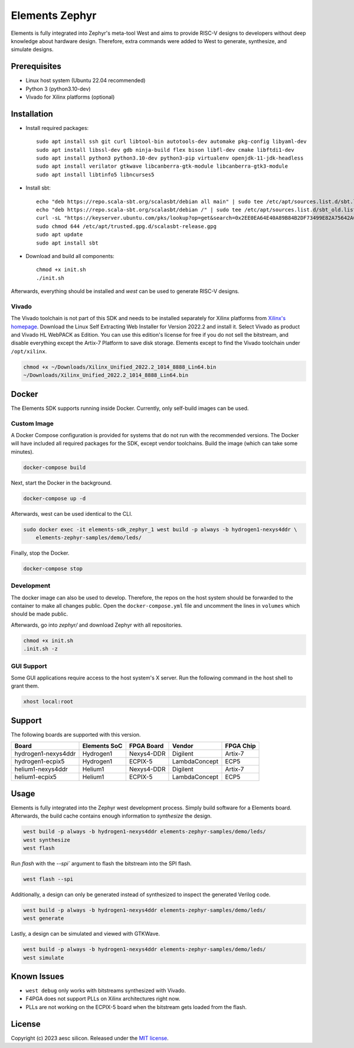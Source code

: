 Elements Zephyr
===============

.. inclusion-start-marker-do-not-remove

Elements is fully integrated into Zephyr's meta-tool West and aims to provide RISC-V designs to
developers without deep knowledge about hardware design. Therefore, extra commands were added to
West to generate, synthesize, and simulate designs.

Prerequisites
#############

* Linux host system (Ubuntu 22.04 recommended)
* Python 3 (python3.10-dev)
* Vivado for Xilinx platforms (optional)

Installation
############

- Install required packages::

        sudo apt install ssh git curl libtool-bin autotools-dev automake pkg-config libyaml-dev
        sudo apt install libssl-dev gdb ninja-build flex bison libfl-dev cmake libftdi1-dev
        sudo apt install python3 python3.10-dev python3-pip virtualenv openjdk-11-jdk-headless
        sudo apt install verilator gtkwave libcanberra-gtk-module libcanberra-gtk3-module
        sudo apt install libtinfo5 libncurses5

- Install sbt::

        echo "deb https://repo.scala-sbt.org/scalasbt/debian all main" | sudo tee /etc/apt/sources.list.d/sbt.list
        echo "deb https://repo.scala-sbt.org/scalasbt/debian /" | sudo tee /etc/apt/sources.list.d/sbt_old.list
        curl -sL "https://keyserver.ubuntu.com/pks/lookup?op=get&search=0x2EE0EA64E40A89B84B2DF73499E82A75642AC823" | sudo -H gpg --no-default-keyring --keyring gnupg-ring:/etc/apt/trusted.gpg.d/scalasbt-release.gpg --import
        sudo chmod 644 /etc/apt/trusted.gpg.d/scalasbt-release.gpg
        sudo apt update
        sudo apt install sbt

- Download and build all components::

        chmod +x init.sh
        ./init.sh

Afterwards, everything should be installed and `west` can be used to generate RISC-V designs.

Vivado
******

The Vivado toolchain is not part of this SDK and needs to be installed separately for Xilinx
platforms from `Xilinx's homepage`_. Download the Linux Self Extracting Web Installer for Version
2022.2 and install it. Select Vivado as product and Vivado HL WebPACK as Edition. You can use this
edition's license for free if you do not sell the bitstream, and disable everything except the
Artix-7 Platform to save disk storage. Elements except to find the Vivado toolchain under
``/opt/xilinx``.

.. code-block:: text

    chmod +x ~/Downloads/Xilinx_Unified_2022.2_1014_8888_Lin64.bin
    ~/Downloads/Xilinx_Unified_2022.2_1014_8888_Lin64.bin

.. _Xilinx's homepage: https://www.xilinx.com/support/download.html

Docker
######

The Elements SDK supports running inside Docker. Currently, only self-build images can be used.

Custom Image
************

A Docker Compose configuration is provided for systems that do not run with the recommended
versions. The Docker will have included all required packages for the SDK, except vendor toolchains.
Build the image (which can take some minutes).

.. code-block:: text

    docker-compose build

Next, start the Docker in the background.

.. code-block:: text

    docker-compose up -d

Afterwards, west can be used identical to the CLI.

.. code-block:: text

    sudo docker exec -it elements-sdk_zephyr_1 west build -p always -b hydrogen1-nexys4ddr \
        elements-zephyr-samples/demo/leds/

Finally, stop the Docker.

.. code-block:: text

    docker-compose stop

Development
***********

The docker image can also be used to develop. Therefore, the repos on the host system should be
forwarded to the container to make all changes public. Open the ``docker-compose.yml`` file and
uncomment the lines in ``volumes`` which should be made public.

Afterwards, go into `zephyr/` and download Zephyr with all repositories.

.. code-block:: text

    chmod +x init.sh
    .init.sh -z

GUI Support
***********

Some GUI applications require access to the host system's X server. Run the following command in
the host shell to grant them.

.. code-block:: text

    xhost local:root

Support
#######

The following boards are supported with this version.

+------------------------+--------------+------------------+---------------+------------+
| Board                  | Elements SoC | FPGA Board       | Vendor        | FPGA Chip  |
+========================+==============+==================+===============+============+
| hydrogen1-nexys4ddr    | Hydrogen1    | Nexys4-DDR       | Digilent      | Artix-7    |
+------------------------+--------------+------------------+---------------+------------+
| hydrogen1-ecpix5       | Hydrogen1    | ECPIX-5          | LambdaConcept | ECP5       |
+------------------------+--------------+------------------+---------------+------------+
| helium1-nexys4ddr      | Helium1      | Nexys4-DDR       | Digilent      | Artix-7    |
+------------------------+--------------+------------------+---------------+------------+
| helium1-ecpix5         | Helium1      | ECPIX-5          | LambdaConcept | ECP5       |
+------------------------+--------------+------------------+---------------+------------+

Usage
#####

Elements is fully integrated into the Zephyr west development process. Simply build software for
a Elements board. Afterwards, the build cache contains enough information to `synthesize` the
design.

.. code-block:: text

    west build -p always -b hydrogen1-nexys4ddr elements-zephyr-samples/demo/leds/
    west synthesize
    west flash

Run `flash` with the `--spi`` argument to flash the bitstream into the SPI flash.

.. code-block:: text

    west flash --spi

Additionally, a design can only be generated instead of synthesized to inspect the generated
Verilog code.

.. code-block:: text

    west build -p always -b hydrogen1-nexys4ddr elements-zephyr-samples/demo/leds/
    west generate

Lastly, a design can be simulated and viewed with GTKWave.

.. code-block:: text

    west build -p always -b hydrogen1-nexys4ddr elements-zephyr-samples/demo/leds/
    west simulate

Known Issues
############

* ``west debug`` only works with bitstreams synthesized with Vivado.
* F4PGA does not support PLLs on Xilinx architectures right now.
* PLLs are not working on the ECPIX-5 board when the bitstream gets
  loaded from the flash.

.. inclusion-end-marker-do-not-remove

License
#######

Copyright (c) 2023 aesc silicon. Released under the `MIT license`_.

.. _MIT license: ../COPYING.MIT
